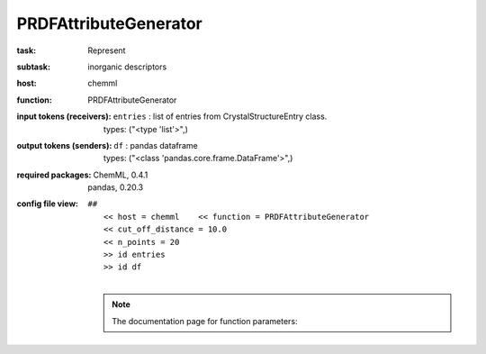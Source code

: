 .. _PRDFAttributeGenerator:

PRDFAttributeGenerator
=======================

:task:
    | Represent

:subtask:
    | inorganic descriptors

:host:
    | chemml

:function:
    | PRDFAttributeGenerator

:input tokens (receivers):
    | ``entries`` : list of entries from CrystalStructureEntry class.
    |   types: ("<type 'list'>",)

:output tokens (senders):
    | ``df`` : pandas dataframe
    |   types: ("<class 'pandas.core.frame.DataFrame'>",)


:required packages:
    | ChemML, 0.4.1
    | pandas, 0.20.3

:config file view:
    | ``##``
    |   ``<< host = chemml    << function = PRDFAttributeGenerator``
    |   ``<< cut_off_distance = 10.0``
    |   ``<< n_points = 20``
    |   ``>> id entries``
    |   ``>> id df``
    |
    .. note:: The documentation page for function parameters: 
